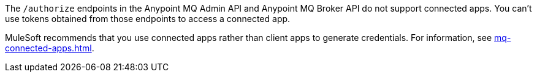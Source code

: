 
// tag::mqConnAppEndpointSupport[]
The `/authorize` endpoints in the Anypoint MQ Admin API and Anypoint MQ Broker API do not support connected apps.
You can't use tokens obtained from those endpoints to access a connected app.
// end::mqConnAppEndpointSupport[]

// tag::mqConnAppRec[]
MuleSoft recommends that you use connected apps rather than client apps to generate credentials.
For information, see xref:mq-connected-apps.adoc[].
// end::mqConnAppRec[]

